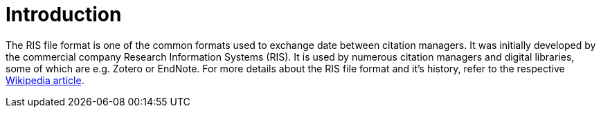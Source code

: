 
[[_introduction]]
= Introduction

The RIS file format is one of the common formats used to exchange
date between citation managers. It was initially developed by the
commercial company Research Information Systems (RIS). It is used
by numerous citation managers and digital libraries, some of which
are e.g. Zotero or EndNote. For more details about the RIS file
format and it's history, refer to the respective 
https://en.wikipedia.org/wiki/RIS_(file_format)[Wikipedia article].

